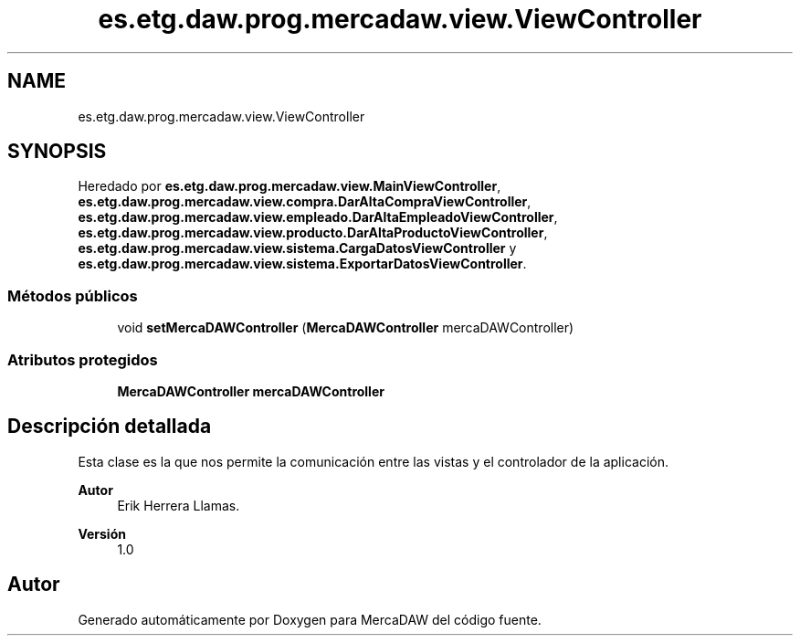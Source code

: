 .TH "es.etg.daw.prog.mercadaw.view.ViewController" 3 "Domingo, 19 de Mayo de 2024" "MercaDAW" \" -*- nroff -*-
.ad l
.nh
.SH NAME
es.etg.daw.prog.mercadaw.view.ViewController
.SH SYNOPSIS
.br
.PP
.PP
Heredado por \fBes\&.etg\&.daw\&.prog\&.mercadaw\&.view\&.MainViewController\fP, \fBes\&.etg\&.daw\&.prog\&.mercadaw\&.view\&.compra\&.DarAltaCompraViewController\fP, \fBes\&.etg\&.daw\&.prog\&.mercadaw\&.view\&.empleado\&.DarAltaEmpleadoViewController\fP, \fBes\&.etg\&.daw\&.prog\&.mercadaw\&.view\&.producto\&.DarAltaProductoViewController\fP, \fBes\&.etg\&.daw\&.prog\&.mercadaw\&.view\&.sistema\&.CargaDatosViewController\fP y \fBes\&.etg\&.daw\&.prog\&.mercadaw\&.view\&.sistema\&.ExportarDatosViewController\fP\&.
.SS "Métodos públicos"

.in +1c
.ti -1c
.RI "void \fBsetMercaDAWController\fP (\fBMercaDAWController\fP mercaDAWController)"
.br
.in -1c
.SS "Atributos protegidos"

.in +1c
.ti -1c
.RI "\fBMercaDAWController\fP \fBmercaDAWController\fP"
.br
.in -1c
.SH "Descripción detallada"
.PP 
Esta clase es la que nos permite la comunicación entre las vistas y el controlador de la aplicación\&. 
.PP
\fBAutor\fP
.RS 4
Erik Herrera Llamas\&. 
.RE
.PP
\fBVersión\fP
.RS 4
1\&.0 
.RE
.PP


.SH "Autor"
.PP 
Generado automáticamente por Doxygen para MercaDAW del código fuente\&.
